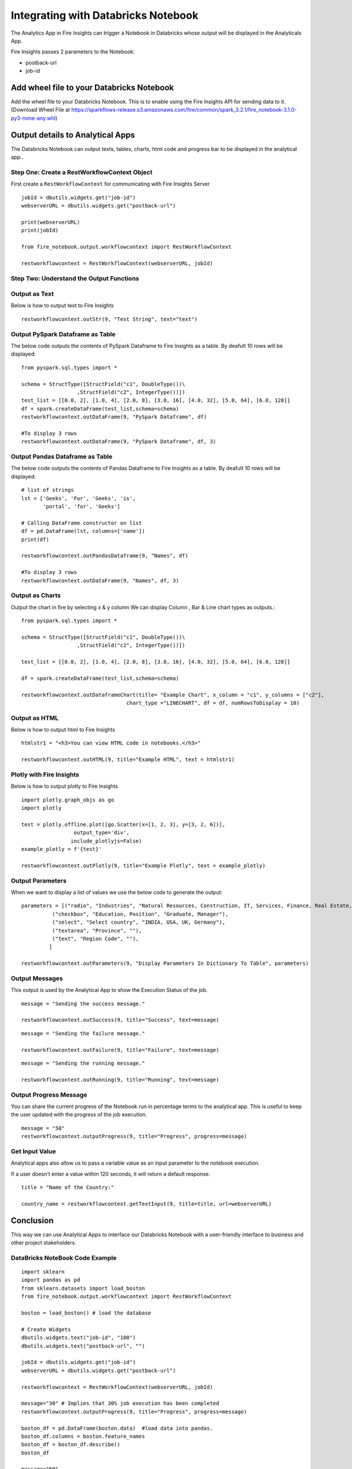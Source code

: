 Integrating with Databricks Notebook
=========================

The Analytics App in Fire Insights can trigger a Notebook in Databricks whose output will be displayed in the Analyticals App.

Fire Insights passes 2 parameters to the Notebook:

* postback-url
* job-id

Add wheel file to your Databricks Notebook
------------------

Add the wheel file to your Databricks Notebook. This is to enable using the Fire Insights API for sending data to it. (Download Wheel File at  https://sparkflows-release.s3.amazonaws.com/fire/common/spark_3.2.1/fire_notebook-3.1.0-py3-none-any.whl)


Output details to Analytical Apps
---------------------

The Databricks Notebook can output texts, tables, charts, html code and progress bar to be displayed in the analytical app..


Step One: Create a RestWorkflowContext Object
+++++++++++++++++++++++

First create a ``RestWorkflowContext`` for communicating with Fire Insights Server ::

    jobId = dbutils.widgets.get("job-id")
    webserverURL = dbutils.widgets.get("postback-url")

    print(webserverURL)
    print(jobId)

    from fire_notebook.output.workflowcontext import RestWorkflowContext

    restworkflowcontext = RestWorkflowContext(webserverURL, jobId)

Step Two: Understand the Output Functions
+++++++++

Output as Text
+++++++++


Below is how to output text to Fire Insights ::

    restworkflowcontext.outStr(9, "Test String", text="text")


Output PySpark Dataframe as Table
+++++++++


The below code outputs the contents of PySpark Dataframe to Fire Insights as a table. By deafult 10 rows will be displayed::
    
    from pyspark.sql.types import *

    schema = StructType([StructField("c1", DoubleType())\
                      ,StructField("c2", IntegerType())])
    test_list = [[0.0, 2], [1.0, 4], [2.0, 8], [3.0, 16], [4.0, 32], [5.0, 64], [6.0, 128]]
    df = spark.createDataFrame(test_list,schema=schema)
    restworkflowcontext.outDataFrame(9, "PySpark Dataframe", df)

    #To display 3 rows
    restworkflowcontext.outDataFrame(9, "PySpark Dataframe", df, 3)

Output Pandas Dataframe as Table
+++++++++


The below code outputs the contents of Pandas Dataframe to Fire Insights as a table.  By deafult 10 rows will be displayed::

    # list of strings
    lst = ['Geeks', 'For', 'Geeks', 'is',
           'portal', 'for', 'Geeks']

    # Calling DataFrame constructor on list
    df = pd.DataFrame(lst, columns=['name'])
    print(df)

    restworkflowcontext.outPandasDataframe(9, "Names", df)
    
    #To display 3 rows
    restworkflowcontext.outDataFrame(9, "Names", df, 3)
    
Output as Charts
+++++++++


Output the chart in fire by selecting x & y column We can display Column , Bar & Line chart types as outputs.::
    
    from pyspark.sql.types import *

    schema = StructType([StructField("c1", DoubleType())\
                      ,StructField("c2", IntegerType())])
    
    test_list = [[0.0, 2], [1.0, 4], [2.0, 8], [3.0, 16], [4.0, 32], [5.0, 64], [6.0, 128]]
    
    df = spark.createDataFrame(test_list,schema=schema)
    
    restworkflowcontext.outDataframeChart(title= "Example Chart", x_column = "c1", y_columns = ["c2"],
                                      chart_type ="LINECHART", df = df, numRowsToDisplay = 10)
 
 
Output as HTML
+++++++++


Below is how to output html to Fire Insights ::
    
    htmlstr1 = "<h3>You can view HTML code in notebooks.</h3>"
 
    restworkflowcontext.outHTML(9, title="Example HTML", text = htmlstr1)
       
Plotly with Fire Insights
+++++++++++++


Below is how to output plotly to Fire Insights ::
    
    import plotly.graph_objs as go
    import plotly
    
    test = plotly.offline.plot([go.Scatter(x=[1, 2, 3], y=[3, 2, 6])], 
                     output_type='div', 
                    include_plotlyjs=False)
    example_plotly = f'{test}'
    
    restworkflowcontext.outPlotly(9, title="Example Plotly", text = example_plotly)
    
Output Parameters
+++++++++++++++++++++


When we want to display a list of values we use the below code to generate the output::
    
    parameters = [("radio", "Industries", "Natural Resources, Construction, IT, Services, Finance, Real Estate, Others"), 
              ("checkbox", "Education, Position", "Graduate, Manager"),
              ("select", "Select country", "INDIA, USA, UK, Germany"),
              ("textarea", "Province", ""),
              ("text", "Region Code", ""),
             ]

    restworkflowcontext.outParameters(9, "Display Parameters In Dictionary To Table", parameters)

Output Messages
++++++++++++++


This output is used by the Analytical App to show the Execution Status of the job. 


::

    message = "Sending the success message."
    
    restworkflowcontext.outSuccess(9, title="Success", text=message)
    
::

    message = "Sending the failure message."
    
    restworkflowcontext.outFailure(9, title="Failure", text=message)
    
::

    message = "Sending the running message."
    
    restworkflowcontext.outRunning(9, title="Running", text=message)
    
Output Progress Message
++++++++++++++


You can share the current progress of the Notebook run in percentage terms to the analytical app. This is useful to keep the user updated with the progress of the job execution.

::

    message = "50"
    restworkflowcontext.outputProgress(9, title="Progress", progress=message)


Get Input Value
++++++++++++++

Analytical apps also allow us to pass a variable value as an input parameter to the notebook execution.

If a user doesn’t enter a value within 120 seconds, it will return a default response.

::

    title = "Name of the Country:"
   
    country_name = restworkflowcontext.getTextInput(9, title=title, url=webserverURL)
    

Conclusion
---------------------

This way we can use Analytical Apps to interface our Databricks Notebook with a user-friendly interface to business and other project stakeholders.

DataBricks NoteBook Code Example
+++++++++++

::

    import sklearn
    import pandas as pd
    from sklearn.datasets import load_boston 
    from fire_notebook.output.workflowcontext import RestWorkflowContext

    boston = load_boston() # load the database

    # Create Widgets
    dbutils.widgets.text("job-id", "100")
    dbutils.widgets.text("postback-url", "")

    jobId = dbutils.widgets.get("job-id")
    webserverURL = dbutils.widgets.get("postback-url")

    restworkflowcontext = RestWorkflowContext(webserverURL, jobId)

    message="30" # Implies that 30% job execution has been completed
    restworkflowcontext.outputProgress(9, title="Progress", progress=message)

    boston_df = pd.DataFrame(boston.data)  #load data into pandas. 
    boston_df.columns = boston.feature_names
    boston_df = boston_df.describe()
    boston_df

    message="60"
    restworkflowcontext.outputProgress(9, title="Progress", progress=message)
    restworkflowcontext.outPandasDataframe(9, "DataFrame Describe Values ", boston_df)
    restworkflowcontext.outputProgress(9, title="Progress", progress=message)
    message="100"
    restworkflowcontext.outputProgress(9, title="Progress", progress=message)
    message = "Job Execution Done."
    restworkflowcontext.outSuccess(9, title="Success", text=message)
